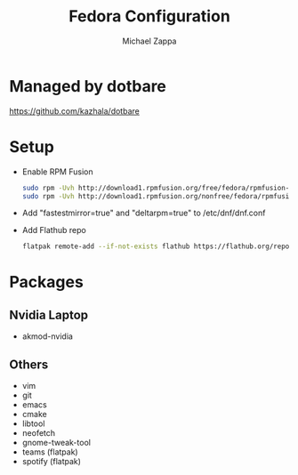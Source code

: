 #+TITLE:Fedora Configuration
#+AUTHOR: Michael Zappa

* Managed by dotbare
https://github.com/kazhala/dotbare
* Setup
- Enable RPM Fusion
  #+BEGIN_SRC bash
sudo rpm -Uvh http://download1.rpmfusion.org/free/fedora/rpmfusion-free-release-$(rpm -E %fedora).noarch.rpm
sudo rpm -Uvh http://download1.rpmfusion.org/nonfree/fedora/rpmfusion-nonfree-release-$(rpm -E %fedora).noarch.rpm
  #+END_SRC

- Add "fastestmirror=true" and "deltarpm=true" to /etc/dnf/dnf.conf

- Add Flathub repo
  #+BEGIN_SRC bash
flatpak remote-add --if-not-exists flathub https://flathub.org/repo/flathub.flatpakrepo
  #+END_SRC

* Packages
** Nvidia Laptop
- akmod-nvidia
** Others
- vim
- git
- emacs
- cmake
- libtool
- neofetch
- gnome-tweak-tool
- teams (flatpak)
- spotify (flatpak)
